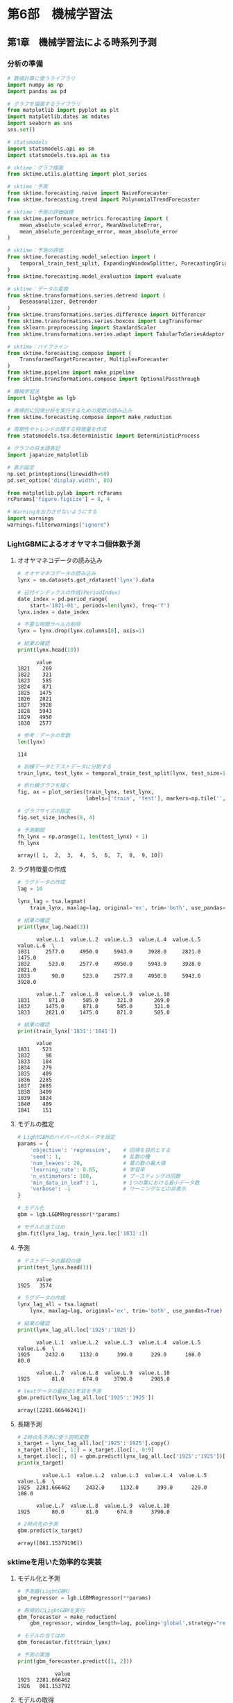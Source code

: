 * 第6部　機械学習法
:PROPERTIES:
:CUSTOM_ID: 第6部-機械学習法
:header-args:jupyter-python: :exports both :session tsa :kernel py_tsa :async yes :tangle yes
:END:
** 第1章　機械学習法による時系列予測
:PROPERTIES:
:CUSTOM_ID: 第1章-機械学習法による時系列予測
:END:
*** 分析の準備
:PROPERTIES:
:CUSTOM_ID: 分析の準備
:END:
#+begin_src jupyter-python :exports both
# 数値計算に使うライブラリ
import numpy as np
import pandas as pd

# グラフを描画するライブラリ
from matplotlib import pyplot as plt
import matplotlib.dates as mdates
import seaborn as sns
sns.set()

# statsmodels
import statsmodels.api as sm
import statsmodels.tsa.api as tsa

# sktime：グラフ描画
from sktime.utils.plotting import plot_series

# sktime：予測
from sktime.forecasting.naive import NaiveForecaster
from sktime.forecasting.trend import PolynomialTrendForecaster

# sktime：予測の評価指標
from sktime.performance_metrics.forecasting import (
    mean_absolute_scaled_error, MeanAbsoluteError,
    mean_absolute_percentage_error, mean_absolute_error
)

# sktime：予測の評価
from sktime.forecasting.model_selection import (
    temporal_train_test_split, ExpandingWindowSplitter, ForecastingGridSearchCV
)
from sktime.forecasting.model_evaluation import evaluate

# sktime：データの変換
from sktime.transformations.series.detrend import (
    Deseasonalizer, Detrender
)
from sktime.transformations.series.difference import Differencer
from sktime.transformations.series.boxcox import LogTransformer
from sklearn.preprocessing import StandardScaler
from sktime.transformations.series.adapt import TabularToSeriesAdaptor

# sktime：パイプライン
from sktime.forecasting.compose import (
    TransformedTargetForecaster, MultiplexForecaster
)
from sktime.pipeline import make_pipeline
from sktime.transformations.compose import OptionalPassthrough

# 機械学習法
import lightgbm as lgb

# 再帰的に回帰分析を実行するための関数の読み込み
from sktime.forecasting.compose import make_reduction

# 周期性やトレンドの関する特徴量を作成
from statsmodels.tsa.deterministic import DeterministicProcess

# グラフの日本語表記
import japanize_matplotlib
#+end_src

#+RESULTS:

#+begin_src jupyter-python :exports both
# 表示設定
np.set_printoptions(linewidth=60)
pd.set_option('display.width', 80)

from matplotlib.pylab import rcParams
rcParams['figure.figsize'] = 8, 4

# Warningを出力させないようにする
import warnings
warnings.filterwarnings("ignore")
#+end_src

#+RESULTS:

*** LightGBMによるオオヤマネコ個体数予測
:PROPERTIES:
:CUSTOM_ID: lightgbmによるオオヤマネコ個体数予測
:END:
**** オオヤマネコデータの読み込み
:PROPERTIES:
:CUSTOM_ID: オオヤマネコデータの読み込み
:END:
#+begin_src jupyter-python :exports both
# オオヤマネコデータの読み込み
lynx = sm.datasets.get_rdataset('lynx').data

# 日付インデックスの作成(PeriodIndex)
date_index = pd.period_range(
    start='1821-01', periods=len(lynx), freq='Y')
lynx.index = date_index

# 不要な時間ラベルの削除
lynx = lynx.drop(lynx.columns[0], axis=1)

# 結果の確認
print(lynx.head(10))
#+end_src

#+RESULTS:
#+begin_example
      value
1821    269
1822    321
1823    585
1824    871
1825   1475
1826   2821
1827   3928
1828   5943
1829   4950
1830   2577
#+end_example

#+begin_src jupyter-python :exports both
# 参考：データの年数
len(lynx)
#+end_src

#+RESULTS:
: 114


#+begin_src jupyter-python :exports both :file ./images/6-1-4.png :results output file
# 訓練データとテストデータに分割する
train_lynx, test_lynx = temporal_train_test_split(lynx, test_size=10)

# 折れ線グラフを描く
fig, ax = plot_series(train_lynx, test_lynx, 
                      labels=['train', 'test'], markers=np.tile('', 2))

# グラフサイズの指定
fig.set_size_inches(8, 4)
#+end_src

#+RESULTS:
[[file:./images/6-1-4.png]]

#+begin_src jupyter-python :exports both
# 予測期間
fh_lynx = np.arange(1, len(test_lynx) + 1)
fh_lynx
#+end_src

#+RESULTS:
: array([ 1,  2,  3,  4,  5,  6,  7,  8,  9, 10])

**** ラグ特徴量の作成
:PROPERTIES:
:CUSTOM_ID: ラグ特徴量の作成
:END:
#+begin_src jupyter-python :exports both
# ラグデータの作成
lag = 10

lynx_lag = tsa.lagmat(
    train_lynx, maxlag=lag, original='ex', trim='both', use_pandas=True)

# 結果の確認
print(lynx_lag.head(3))
#+end_src

#+RESULTS:
:       value.L.1  value.L.2  value.L.3  value.L.4  value.L.5  value.L.6  \
: 1831     2577.0     4950.0     5943.0     3928.0     2821.0     1475.0
: 1832      523.0     2577.0     4950.0     5943.0     3928.0     2821.0
: 1833       98.0      523.0     2577.0     4950.0     5943.0     3928.0
:
:       value.L.7  value.L.8  value.L.9  value.L.10
: 1831      871.0      585.0      321.0       269.0
: 1832     1475.0      871.0      585.0       321.0
: 1833     2821.0     1475.0      871.0       585.0


#+begin_src jupyter-python :exports both
# 結果の確認
print(train_lynx['1831':'1841'])
#+end_src

#+RESULTS:
#+begin_example
      value
1831    523
1832     98
1833    184
1834    279
1835    409
1836   2285
1837   2685
1838   3409
1839   1824
1840    409
1841    151
#+end_example

**** モデルの推定
:PROPERTIES:
:CUSTOM_ID: モデルの推定
:END:
#+begin_src jupyter-python :exports both
# LightGBMのハイパーパラメータを設定
params = {
    'objective': 'regression',    # 回帰を目的とする
    'seed': 1,                    # 乱数の種
    'num_leaves': 20,             # 葉の数の最大値
    'learning_rate': 0.05,        # 学習率
    'n_estimators': 100,          # ブースティングの回数
    'min_data_in_leaf': 1,        # 1つの葉における最小データ数
    'verbose': -1                 # ワーニングなどの非表示
}
#+end_src

#+RESULTS:

#+begin_src jupyter-python :exports both :results none
# モデル化
gbm = lgb.LGBMRegressor(**params)

# モデルの当てはめ
gbm.fit(lynx_lag, train_lynx.loc['1831':])
#+end_src

**** 予測
:PROPERTIES:
:CUSTOM_ID: 予測
:END:
#+begin_src jupyter-python :exports both
# テストデータの最初の値
print(test_lynx.head(1))
#+end_src

#+RESULTS:
:       value
: 1925   3574

#+begin_src jupyter-python :exports both
# ラグデータの作成
lynx_lag_all = tsa.lagmat(
    lynx, maxlag=lag, original='ex', trim='both', use_pandas=True)

# 結果の確認
print(lynx_lag_all.loc['1925':'1925'])
#+end_src

#+RESULTS:
:       value.L.1  value.L.2  value.L.3  value.L.4  value.L.5  value.L.6  \
: 1925     2432.0     1132.0      399.0      229.0      108.0       80.0
:
:       value.L.7  value.L.8  value.L.9  value.L.10
: 1925       81.0      674.0     3790.0      2985.0

#+begin_src jupyter-python :exports both
# testデータの最初の1年目を予測
gbm.predict(lynx_lag_all.loc['1925':'1925'])
#+end_src

#+RESULTS:
: array([2281.66646241])

**** 長期予測
:PROPERTIES:
:CUSTOM_ID: 長期予測
:END:
#+begin_src jupyter-python :exports both
# 2時点先予測に使う説明変数
x_target = lynx_lag_all.loc['1925':'1925'].copy()
x_target.iloc[:, 1:] = x_target.iloc[:, 0:9]
x_target.iloc[:, 0] = gbm.predict(lynx_lag_all.loc['1925':'1925'])[0]
print(x_target)
#+end_src

#+RESULTS:
:         value.L.1  value.L.2  value.L.3  value.L.4  value.L.5  value.L.6  \
: 1925  2281.666462     2432.0     1132.0      399.0      229.0      108.0
:
:       value.L.7  value.L.8  value.L.9  value.L.10
: 1925       80.0       81.0      674.0      3790.0

#+begin_src jupyter-python :exports both
# 2時点先の予測
gbm.predict(x_target)
#+end_src

#+RESULTS:
: array([861.15379196])

*** sktimeを用いた効率的な実装
:PROPERTIES:
:CUSTOM_ID: sktimeを用いた効率的な実装
:END:
**** モデル化と予測
:PROPERTIES:
:CUSTOM_ID: モデル化と予測
:END:
#+begin_src jupyter-python :exports both
# 予測器(LightGBM)
gbm_regressor = lgb.LGBMRegressor(**params)
#+end_src

#+RESULTS:

#+begin_src jupyter-python :exports both :results none
# 再帰的にLightGBMを実行
gbm_forecaster = make_reduction(
    gbm_regressor, window_length=lag, pooling='global',strategy="recursive")

# モデルの当てはめ
gbm_forecaster.fit(train_lynx)
#+end_src

#+begin_src jupyter-python :exports both
# 予測の実施
print(gbm_forecaster.predict([1, 2]))
#+end_src

#+RESULTS:
:             value
: 1925  2281.666462
: 1926   861.153792

**** モデルの取得
:PROPERTIES:
:CUSTOM_ID: モデルの取得
:END:
#+begin_src jupyter-python :exports both
mod = gbm_forecaster.get_fitted_params()['estimator']
#+end_src

#+RESULTS:

#+begin_src jupyter-python :exports both
mod.predict(lynx_lag_all.loc['1925':'1925'])
#+end_src

#+RESULTS:
: array([2281.66646241])

**** 長期予測結果における予測精度
:PROPERTIES:
:CUSTOM_ID: 長期予測結果における予測精度
:END:
#+begin_src jupyter-python :exports both
# 長期予測の結果
pred_lynx = gbm_forecaster.predict(fh_lynx)

# 予測精度
mae = mean_absolute_error(test_lynx, pred_lynx)
mase = mean_absolute_scaled_error(
    test_lynx, pred_lynx, y_train=train_lynx)

print('MAE :', mae)
print('MASE:', mase)
#+end_src

#+RESULTS:
: MAE : 1060.9801981784228
: MASE: 1.2597954972894985

*** ハイパーパラメータのチューニング
:PROPERTIES:
:CUSTOM_ID: ハイパーパラメータのチューニング
:END:
#+begin_src jupyter-python :exports both
# LightGBMのハイパーパラメータを設定
# 意図的にlearning_rateをコメントアウトした
params_2 = {
    'objective': 'regression',    # 回帰を目的とする
    'seed': 1,                    # 乱数の種
    'num_leaves': 20,             # 葉の数の最大値
#    'learning_rate': 0.05,        # 学習率
    'n_estimators': 100,          # ブースティングの回数
    'min_data_in_leaf': 1,        # 1つの葉における最小データ数
    'verbose': -1                 # ワーニングなどの非表示
}

# モデル化
gbm_sk = lgb.LGBMRegressor(**params_2)

# 再帰的にLightGBMを実行
gbm_forecaster = make_reduction(
    gbm_sk, pooling='global', strategy="recursive")
#+end_src

#+RESULTS:

#+begin_src jupyter-python :exports both :results none
# ハイパーパラメータの候補
param_grid = {'window_length': np.arange(1, 20),
              'estimator__learning_rate': [0.01, 0.03, 0.05, 0.07, 0.09, 0.1]}

# CVの設定
cv = ExpandingWindowSplitter(fh=fh_lynx, initial_window=20, 
                             step_length=10)

# 予測器の作成
best_gbm_forecaster_lynx = ForecastingGridSearchCV(
    gbm_forecaster, strategy='refit', cv=cv, param_grid=param_grid, 
    scoring=MeanAbsoluteError()
)

# モデルの当てはめ
best_gbm_forecaster_lynx.fit(train_lynx)
#+end_src

#+RESULTS:

#+begin_src jupyter-python :exports both
# 選ばれたパラメータ
best_gbm_forecaster_lynx.best_params_
#+end_src

#+RESULTS:
| estimator__learning_rate | : | 0.07 | window_length | : | 8 |


#+begin_src jupyter-python :exports both
# 予測の実施
best_gbm_pred_lynx = best_gbm_forecaster_lynx.predict(fh_lynx)

# 予測精度
mae = mean_absolute_error(test_lynx, best_gbm_pred_lynx)
mase = mean_absolute_scaled_error(
    test_lynx, best_gbm_pred_lynx, y_train=train_lynx)

print('MAE :', mae)
print('MASE:', mase)
#+end_src

#+RESULTS:
: MAE : 523.2653145686329
: MASE: 0.6213191238753725


#+begin_src jupyter-python :exports both :file ./images/6-1-5.png :results output file
# 予測結果の可視化
fig, ax = plot_series(train_lynx, test_lynx, pred_lynx, best_gbm_pred_lynx,
                      labels=['train', 'test', 'LightGBM', 'LightGBM Best'], 
                      markers=np.tile('', 4))
fig.set_size_inches(8, 4)
#+end_src

#+RESULTS:
[[file:./images/6-1-5.png]]

*** LightGBMによる飛行機乗客数予測
:PROPERTIES:
:CUSTOM_ID: lightgbmによる飛行機乗客数予測
:END:
**** 飛行機乗客数データの読み込み
:PROPERTIES:
:CUSTOM_ID: 飛行機乗客数データの読み込み
:END:
#+begin_src jupyter-python :exports both
# 飛行機乗客数データの読み込み
air_passengers = sm.datasets.get_rdataset('AirPassengers').data

# 日付インデックスの作成(PeriodIndex)
date_index = pd.period_range(
    start='1949-01', periods=len(air_passengers), freq='M')
air_passengers.index = date_index

# 不要な時間ラベルの削除
air_passengers = air_passengers.drop(air_passengers.columns[0], axis=1)
#+end_src

#+RESULTS:

#+begin_src jupyter-python
print(air_passengers.head(10))
#+end_src

#+RESULTS:
#+begin_example
         value
1949-01    112
1949-02    118
1949-03    132
1949-04    129
1949-05    121
1949-06    135
1949-07    148
1949-08    148
1949-09    136
1949-10    119
#+end_example

#+begin_src jupyter-python :exports both
# 訓練データとテストデータに分割する
train_air, test_air = temporal_train_test_split(air_passengers, test_size=36)

# 予測期間
fh_air = np.arange(1, len(test_air) + 1)
#+end_src

#+RESULTS:

**** モデルの推定と予測
:PROPERTIES:
:CUSTOM_ID: モデルの推定と予測
:END:
#+begin_src jupyter-python :exports both :results none
# LightGBMのハイパーパラメータを設定
params_3 = {
    'objective': 'regression',    # 回帰を目的とする
    'seed': 1,                    # 乱数の種
    'num_leaves': 60,             # 葉の数の最大値
    'learning_rate': 0.07,        # 学習率
    'n_estimators': 100,          # ブースティングの回数
    'min_data_in_leaf': 4,        # 1つの葉における最小データ数
    'verbose': -1                 # ワーニングなどの非表示
}

# モデル化
gbm_sk_air = lgb.LGBMRegressor(**params_3)

# 再帰的にLightGBMを実行
gbm_forecaster_air = make_reduction(
    gbm_sk_air, window_length=12, pooling='global', strategy="recursive")

# モデルの当てはめ
gbm_forecaster_air.fit(train_air)
#+end_src

#+begin_src jupyter-python :exports both
# 予測の実施
gbm_pred_air = gbm_forecaster_air.predict(fh_air)

# 予測精度
mae = mean_absolute_error(test_air, gbm_pred_air)
mase = mean_absolute_scaled_error(
    test_air, gbm_pred_air, y_train=train_air)

print('MAE :', mae)
print('MASE:', mase)
#+end_src

#+RESULTS:
: MAE : 44.46762896753749
: MASE: 2.188609153416059

*** 前処理による予測精度の改善
:PROPERTIES:
:CUSTOM_ID: 前処理による予測精度の改善
:END:
#+begin_src jupyter-python :exports both
detrend = Detrender(
    forecaster=PolynomialTrendForecaster(degree=1), 
    model='multiplicative')
#+end_src

#+RESULTS:

#+begin_src jupyter-python :exports both :results none
# 前処理からモデル化までを1つのパイプラインにまとめる
pipe_gbm = TransformedTargetForecaster(
    [
        detrend,
        ('forecast', make_reduction(
            gbm_sk_air, window_length=12, pooling='global',
            strategy="recursive")),
    ]
)

# データへの当てはめ
pipe_gbm.fit(train_air)
#+end_src

#+begin_src jupyter-python :exports both
# 予測の実施
pipe_gbm_pred = pipe_gbm.predict(fh_air)

# 予測精度
mae = mean_absolute_error(test_air, pipe_gbm_pred)
mase = mean_absolute_scaled_error(
    test_air, pipe_gbm_pred, y_train=train_air)

print('MAE :', mae)
print('MASE:', mase)
#+end_src

#+RESULTS:
: MAE : 18.329759413136905
: MASE: 0.9021546721277134

*** 周期性を表現する特徴量の利用
:PROPERTIES:
:CUSTOM_ID: 周期性を表現する特徴量の利用
:END:
**** 特徴量の生成
:PROPERTIES:
:CUSTOM_ID: 特徴量の生成
:END:
#+begin_src jupyter-python :exports both
dp = DeterministicProcess(
    train_air.index, constant=False, order=1, period=12, fourier=6)

# 訓練データ
x_train = dp.in_sample()

# 確認
print(x_train.head(3))
#+end_src

#+RESULTS:
#+begin_example
         trend  sin(1,12)  cos(1,12)  sin(2,12)  cos(2,12)     sin(3,12)  \
1949-01    1.0   0.000000   1.000000   0.000000        1.0  0.000000e+00
1949-02    2.0   0.500000   0.866025   0.866025        0.5  1.000000e+00
1949-03    3.0   0.866025   0.500000   0.866025       -0.5  1.224647e-16

            cos(3,12)  sin(4,12)  cos(4,12)  sin(5,12)  cos(5,12)  \
1949-01  1.000000e+00   0.000000        1.0   0.000000   1.000000
1949-02  6.123234e-17   0.866025       -0.5   0.500000  -0.866025
1949-03 -1.000000e+00  -0.866025       -0.5  -0.866025   0.500000

            sin(6,12)  cos(6,12)
1949-01  0.000000e+00        1.0
1949-02  1.224647e-16       -1.0
1949-03 -2.449294e-16        1.0
#+end_example

#+begin_src jupyter-python :exports both
# 訓練データの列名の変更
x_train.columns = ["trend_1"] + ["seasonal_" + str(x) for x in range(6 * 2)]

# テストデータ
x_test = dp.out_of_sample(len(test_air))

# テストデータの列名の変更
x_test.columns = ["trend_1"] + ["seasonal_" + str(x) for x in range(6 * 2)]

# 確認
print(x_test.head(3))
#+end_src

#+RESULTS:
#+begin_example
         trend_1    seasonal_0  seasonal_1    seasonal_2  seasonal_3  \
1958-01    109.0 -2.204364e-15    1.000000 -4.408728e-15         1.0
1958-02    110.0  5.000000e-01    0.866025  8.660254e-01         0.5
1958-03    111.0  8.660254e-01    0.500000  8.660254e-01        -0.5

           seasonal_4    seasonal_5    seasonal_6  seasonal_7    seasonal_8  \
1958-01 -1.371852e-14  1.000000e+00 -8.817457e-15         1.0 -3.916394e-15
1958-02  1.000000e+00 -9.312886e-15  8.660254e-01        -0.5  5.000000e-01
1958-03  2.449913e-14 -1.000000e+00 -8.660254e-01        -0.5 -8.660254e-01

         seasonal_9   seasonal_10  seasonal_11
1958-01    1.000000 -2.743704e-14          1.0
1958-02   -0.866025 -1.862577e-14         -1.0
1958-03    0.500000 -4.899825e-14          1.0
#+end_example


#+begin_src jupyter-python :exports both :file ./images/6-1-10-1.png :results output file
# 参考：周期性を表現する特徴量
x_test.iloc[:, 1:4].plot()
#+end_src

#+RESULTS:
[[file:./images/6-1-10-1.png]]

**** モデルの推定
:PROPERTIES:
:CUSTOM_ID: モデルの推定-1
:END:
#+begin_src jupyter-python :exports both :results none
# 前処理
transed = detrend.fit_transform(train_air)

# モデル化
gbm_reg = lgb.LGBMRegressor(**params_3)

# モデルの当てはめ
gbm_reg.fit(x_train, transed)
#+end_src

#+begin_src jupyter-python :exports both
# 予測の実施
pred_gbm_reg = pd.DataFrame(
    {'value':gbm_reg.predict(x_test)}, index=test_air.index)

# 変換をもとに戻す
pred_gbm_reg = detrend.inverse_transform(pred_gbm_reg)
#+end_src

#+RESULTS:

#+begin_src jupyter-python :exports both
# 予測精度
mae = mean_absolute_error(test_air, pred_gbm_reg)
mase = mean_absolute_scaled_error(
    test_air, pred_gbm_reg, y_train=train_air)

print('MAE :', mae)
print('MASE:', mase)
#+end_src

#+RESULTS:
: MAE : 18.421725782050075
: MASE: 0.9066810757494748


#+begin_src jupyter-python :exports both :file ./images/6-1-6.png :results output file
# 予測結果の可視化
fig, ax = plot_series(train_air, test_air, 
                      gbm_pred_air, pipe_gbm_pred, pred_gbm_reg,
                      labels=['train', 'test', 'gbm', 'pipe_gbm', 'gbm_reg'], 
                      markers=np.tile('', 5))
fig.set_size_inches(8, 4)
#+end_src

#+RESULTS:
[[file:./images/6-1-6.png]]
